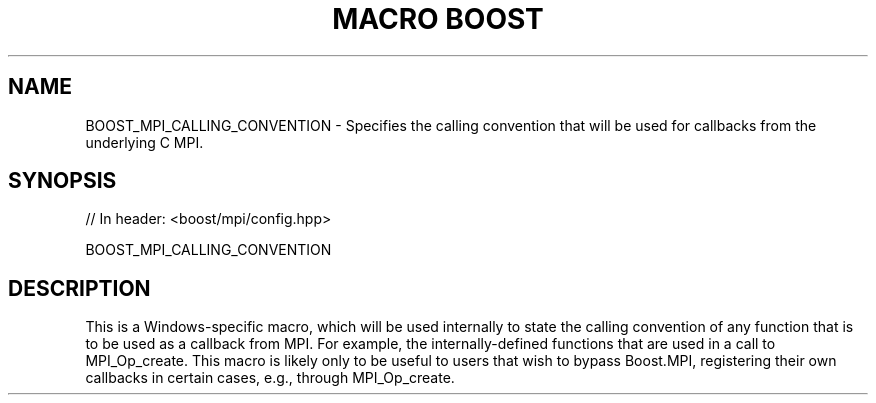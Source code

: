 .\"Generated by db2man.xsl. Don't modify this, modify the source.
.de Sh \" Subsection
.br
.if t .Sp
.ne 5
.PP
\fB\\$1\fR
.PP
..
.de Sp \" Vertical space (when we can't use .PP)
.if t .sp .5v
.if n .sp
..
.de Ip \" List item
.br
.ie \\n(.$>=3 .ne \\$3
.el .ne 3
.IP "\\$1" \\$2
..
.TH "MACRO BOOST" 3 "" "" ""
.SH "NAME"
BOOST_MPI_CALLING_CONVENTION \- Specifies the calling convention that will be used for callbacks from the underlying C MPI\&.
.SH "SYNOPSIS"

.sp
.nf
// In header: <boost/mpi/config\&.hpp>

BOOST_MPI_CALLING_CONVENTION
.fi
.SH "DESCRIPTION"
.PP
This is a Windows\-specific macro, which will be used internally to state the calling convention of any function that is to be used as a callback from MPI\&. For example, the internally\-defined functions that are used in a call to
MPI_Op_create\&. This macro is likely only to be useful to users that wish to bypass Boost\&.MPI, registering their own callbacks in certain cases, e\&.g\&., through
MPI_Op_create\&.

